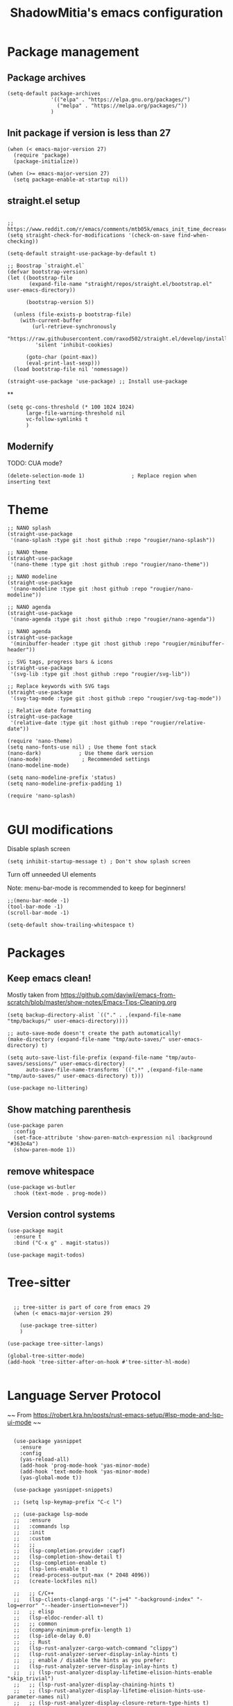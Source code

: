 #+title: ShadowMitia's emacs configuration
#+PROPERTY: header-args :tangle yes

* Package management

** Package archives

#+begin_src elisp
  (setq-default package-archives
                '(("elpa" . "https://elpa.gnu.org/packages/")
                  ("melpa" . "https://melpa.org/packages/"))
                )
#+end_src

** Init package if version is less than 27

#+begin_src elisp
  (when (< emacs-major-version 27)
    (require 'package)
    (package-initialize))

  (when (>= emacs-major-version 27)
    (setq package-enable-at-startup nil))
#+end_src


** straight.el setup

#+begin_src elisp

  ;; https://www.reddit.com/r/emacs/comments/mtb05k/emacs_init_time_decreased_65_after_i_realized_the/
  (setq straight-check-for-modifications '(check-on-save find-when-checking))

  (setq-default straight-use-package-by-default t)

  ;; Boostrap `straight.el`
  (defvar bootstrap-version)
  (let ((bootstrap-file
         (expand-file-name "straight/repos/straight.el/bootstrap.el" user-emacs-directory))

        (bootstrap-version 5))

    (unless (file-exists-p bootstrap-file)
      (with-current-buffer
          (url-retrieve-synchronously
           "https://raw.githubusercontent.com/raxod502/straight.el/develop/install.el"
           'silent 'inhibit-cookies)

        (goto-char (point-max))
        (eval-print-last-sexp)))
    (load bootstrap-file nil 'nomessage))

  (straight-use-package 'use-package) ;; Install use-package
#+end_src


**

#+begin_src elisp
  (setq gc-cons-threshold (* 100 1024 1024)
        large-file-warning-threshold nil
        vc-follow-symlinks t
        )
#+end_src

** Modernify

TODO: CUA mode?

#+begin_src elisp
  (delete-selection-mode 1)               ; Replace region when inserting text
#+end_src


* Theme


#+begin_src elisp
  ;; NANO splash
  (straight-use-package
   '(nano-splash :type git :host github :repo "rougier/nano-splash"))

  ;; NANO theme
  (straight-use-package
   '(nano-theme :type git :host github :repo "rougier/nano-theme"))

  ;; NANO modeline
  (straight-use-package
   '(nano-modeline :type git :host github :repo "rougier/nano-modeline"))

  ;; NANO agenda
  (straight-use-package
   '(nano-agenda :type git :host github :repo "rougier/nano-agenda"))

  ;; NANO agenda
  (straight-use-package
   '(minibuffer-header :type git :host github :repo "rougier/minibuffer-header"))

  ;; SVG tags, progress bars & icons
  (straight-use-package
   '(svg-lib :type git :host github :repo "rougier/svg-lib"))

  ;; Replace keywords with SVG tags
  (straight-use-package
   '(svg-tag-mode :type git :host github :repo "rougier/svg-tag-mode"))

  ;; Relative date formatting
  (straight-use-package
   '(relative-date :type git :host github :repo "rougier/relative-date"))

  (require 'nano-theme)
  (setq nano-fonts-use nil) ; Use theme font stack
  (nano-dark)            ; Use theme dark version
  (nano-mode)             ; Recommended settings
  (nano-modeline-mode)

  (setq nano-modeline-prefix 'status)
  (setq nano-modeline-prefix-padding 1)

  (require 'nano-splash)

#+end_src

* GUI modifications


Disable splash screen

#+begin_src elisp
  (setq inhibit-startup-message t) ; Don't show splash screen
#+end_src

Turn off unneeded UI elements

Note: menu-bar-mode is recommended to keep for beginners!

#+begin_src elisp
  ;;(menu-bar-mode -1)
  (tool-bar-mode -1)
  (scroll-bar-mode -1)
#+end_src

#+begin_src elisp
  (setq-default show-trailing-whitespace t)
#+end_src

* Packages

** Keep emacs clean!

Mostly taken from https://github.com/daviwil/emacs-from-scratch/blob/master/show-notes/Emacs-Tips-Cleaning.org

#+begin_src elisp
  (setq backup-directory-alist `(("." . ,(expand-file-name "tmp/backups/" user-emacs-directory))))

  ;; auto-save-mode doesn't create the path automatically!
  (make-directory (expand-file-name "tmp/auto-saves/" user-emacs-directory) t)

  (setq auto-save-list-file-prefix (expand-file-name "tmp/auto-saves/sessions/" user-emacs-directory)
        auto-save-file-name-transforms `((".*" ,(expand-file-name "tmp/auto-saves/" user-emacs-directory) t)))

  (use-package no-littering)
#+end_src



** Show matching parenthesis

#+begin_src elisp
  (use-package paren
    :config
    (set-face-attribute 'show-paren-match-expression nil :background "#363e4a")
    (show-paren-mode 1))
#+end_src

** remove whitespace

#+begin_src elisp
  (use-package ws-butler
    :hook (text-mode . prog-mode))
#+end_src


** Version control systems

#+begin_src elisp
  (use-package magit
    :ensure t
    :bind ("C-x g" . magit-status))

  (use-package magit-todos)
#+end_src


* Tree-sitter

#+begin_src elisp

  ;; tree-sitter is part of core from emacs 29
  (when (< emacs-major-version 29)

    (use-package tree-sitter)
    )

(use-package tree-sitter-langs)

(global-tree-sitter-mode)
(add-hook 'tree-sitter-after-on-hook #'tree-sitter-hl-mode)

#+end_src

* Language Server Protocol

~~ From https://robert.kra.hn/posts/rust-emacs-setup/#lsp-mode-and-lsp-ui-mode ~~

#+begin_src elisp

    (use-package yasnippet
      :ensure
      :config
      (yas-reload-all)
      (add-hook 'prog-mode-hook 'yas-minor-mode)
      (add-hook 'text-mode-hook 'yas-minor-mode)
      (yas-global-mode t))

    (use-package yasnippet-snippets)

    ;; (setq lsp-keymap-prefix "C-c l")

    ;; (use-package lsp-mode
    ;;   :ensure
    ;;   :commands lsp
    ;;   :init
    ;;   :custom
    ;;   ;;
    ;;   (lsp-completion-provider :capf)
    ;;   (lsp-completion-show-detail t)
    ;;   (lsp-completion-enable t)
    ;;   (lsp-lens-enable t)
    ;;   (read-process-output-max (* 2048 4096))
    ;;   (create-lockfiles nil)

    ;;   ;; C/C++
    ;;   (lsp-clients-clangd-args '("-j=4" "-background-index" "-log=error" "--header-insertion=never"))
    ;;   ;; elisp
    ;;   (lsp-eldoc-render-all t)
    ;;   ;; common
    ;;   (company-minimum-prefix-length 1)
    ;;   (lsp-idle-delay 0.0)
    ;;   ;; Rust
    ;;   (lsp-rust-analyzer-cargo-watch-command "clippy")
    ;;   (lsp-rust-analyzer-server-display-inlay-hints t)
    ;;   ;; enable / disable the hints as you prefer:
    ;;   (lsp-rust-analyzer-server-display-inlay-hints t)
    ;;   ;; (lsp-rust-analyzer-display-lifetime-elision-hints-enable "skip_trivial")
    ;;   ;; (lsp-rust-analyzer-display-chaining-hints t)
    ;;   ;; (lsp-rust-analyzer-display-lifetime-elision-hints-use-parameter-names nil)
    ;;   ;; (lsp-rust-analyzer-display-closure-return-type-hints t)
    ;;   ;; (lsp-rust-analyzer-display-parameter-hints nil)
    ;;   ;; (lsp-rust-analyzer-display-reborrow-hints nil)
    ;;   (lsp-rust-analyzer-display-chaining-hints t)
    ;;   (lsp-rust-analyzer-display-closure-return-type-hints t)
    ;;   (lsp-rust-analyzer-proc-macro-enable t)
    ;;   ;; :config
    ;;   (add-hook 'lsp-mode-hook 'lsp-ui-mode)
    ;;   (add-hook 'lsp-mode-hook 'lsp-enable-which-key-integration)

    ;;   ;; keybind
    ;;   :bind-keymap
    ;;   ("C-c l" . lsp-command-map)
    ;;   )


    ;; (with-eval-after-load 'lsp-mode
    ;;   ;; :global/:workspace/:file
    ;;   (setq lsp-modeline-diagnostics-scope :workspace))

    ;; (lsp-modeline-code-actions-mode)
    ;; (setq lsp-headerline-breadcrumb-segments '(path-up-to-project file symbols))
    ;; (lsp-headerline-breadcrumb-mode)


    ;; (use-package lsp-ui
    ;;   :ensure
    ;;   :commands lsp-ui-mode
    ;;   :custom
    ;;   ;; (lsp-ui-peek-always-show t)
    ;;   ;; (lsp-ui-sideline-show-hover t)
    ;;   ;; (lsp-ui-doc-enable t)
    ;;   ;; (lsp-ui-sideline-show-diagnostics t)
    ;;   ;; (lsp-ui-sideline-update-mode 'line)
    ;;   ;; (lsp-ui-sideline-delay 0.0)

    ;;   (setq lsp-ui-doc-enable t
    ;;         lsp-ui-doc-delay 0.5
    ;;         lsp-ui-doc-show-with-mouse t
    ;;         lsp-ui-doc-show-with-cursor t
    ;;         lsp-ui-doc-header t
    ;;         lsp-ui-doc-include-signature t
    ;;         lsp-ui-doc-alignment 'window
    ;;         lsp-ui-doc-max-height 30)
    ;;   ;; Gestion de la sideline
    ;;   (setq lsp-ui-sideline-delay 0.2
    ;;         lsp-ui-sideline-show-diagnostics t
    ;;         lsp-ui-sideline-show-hover t
    ;;         lsp-ui-sideline-show-code-actions t
    ;;         lsp-ui-sideline-update-mode 'line)
    ;;   :bind
    ;;   (:map lsp-ui-mode-map
    ;;         ("M-.". #'lsp-ui-peek-find-definitions)
    ;;         ("M-?". #'lsp-ui-peek-find-references)
    ;;         )
    ;;   )

  ;;   ;; C/C++
  ;;   (lsp-clients-clangd-args '("-j=8" "-background-index" "-log=error" "--header-insertion=never"))
  ;;   ;; elisp
  ;;   (lsp-eldoc-render-all t)
  ;;   ;; common
  ;;   (company-minimum-prefix-length 1)
  ;;   (lsp-idle-delay 0.0)
  ;;   ;; Rust
  ;;   (lsp-rust-analyzer-cargo-watch-command "clippy")
  ;;   ;;(lsp-rust-analyzer-server-display-inlay-hints nil)
  ;;   ;; enable / disable the hints as you prefer:
  ;;   ;; (lsp-rust-analyzer-server-display-inlay-hints t)
  ;;   ;; (lsp-rust-analyzer-display-lifetime-elision-hints-enable "skip_trivial")
  ;;   ;; (lsp-rust-analyzer-display-chaining-hints nil)
  ;;   ;; (lsp-rust-analyzer-display-lifetime-elision-hints-use-parameter-names nil)
  ;;   ;; (lsp-rust-analyzer-display-closure-return-type-hints t)
  ;;   ;; (lsp-rust-analyzer-display-parameter-hints nil)
  ;;   ;; (lsp-rust-analyzer-display-reborrow-hints nil)
  ;;   (lsp-rust-analyzer-display-chaining-hints t)
  ;;   (lsp-rust-analyzer-display-closure-return-type-hints t)
  ;;   (lsp-rust-analyzer-proc-macro-enable t)
  ;;   ;; :config
  ;;   (add-hook 'lsp-mode-hook 'lsp-ui-mode)
  ;;   ;; keybind
  ;;   ;; keybind
  ;;   :bind-keymap
  ;;   ("C-c l" . lsp-command-map)
  ;; )



  ;;   ;; (use-package lsp-treemacs   :init
  ;;   ;;   (lsp-treemacs-sync-mode 1))


    (use-package eglot
      :after yasnippet
      :hook (
             (prog-mode . eglot-ensure)
             ((markdown-mode text-mode) . eglot-ensure)
             )
      :custom
      ((eglot-autoshutdown t))
      )



    ;; (use-package company
    ;;   :after eglot
    ;;   :ensure
    ;;   :hook (eglot-managed-mode . company-mode)
    ;;   :custom
    ;;   (company-idle-delay 0.0) ;; how long to wait until popup
    ;;   ;; (company-begin-commands nil) ;; uncomment to disable popup
    ;;   :bind
    ;;   (:map company-active-map
    ;;         ("C-n". company-select-next)
    ;;         ("C-p". company-select-previous)
    ;;         ("M-<". company-select-first)
    ;;         ("M->". company-select-last)
    ;;         )
    ;;   )

    ;; ;;   (add-hook 'eglot-managed
    ;; -mode-hook (lambda ()
    ;;                                    (add-to-list 'company-backends
    ;;                                                 '(company-capf :with company-yasnippet))))



    ;; (use-package company-box
    ;;   :hook (company-mode . company-box-mode)
    ;;   :custom
    ;;   (company-box-max-candidates 50)
    ;;   (company-box-show-single-candidate 'always)
    ;;   )

    ;; From https://github.com/minad/corfu#installation-and-configuration
    ;; TODO: try orderless https://github.com/oantolin/orderless
    (use-package corfu
      ;; Optional customizations
      :custom
      ;; (corfu-cycle t)                ;; Enable cycling for `corfu-next/previous'
      (corfu-auto t)                 ;; Enable auto completion
      ;; (corfu-separator ?\s)          ;; Orderless field separator
      ;; (corfu-quit-at-boundary nil)   ;; Never quit at completion boundary
      (corfu-quit-no-match 'separator)      ;; Never quit, even if there is no match
      ;; (corfu-preview-current nil)    ;; Disable current candidate preview
      ;; (corfu-preselect-first nil)    ;; Disable candidate preselection
      ;; (corfu-on-exact-match nil)     ;; Configure handling of exact matches
      ;; (corfu-scroll-margin 5)        ;; Use scroll margin
      (corfu-auto-delay 0)
      (corfu-auto-prefix 0)
      (completion-styles '(basic))
      (corfu-popupinfo-delay 0)
      (corfu-popupinfo-max-height 30)
      :straight (corfu :files (:defaults "extensions/*")
                       :includes (corfu-info corfu-history))
      :bind
      (:map corfu-map
            ("TAB" . corfu-next)
            ([tab] . corfu-next)
            ("S-TAB" . corfu-previous)
            ([backtab] . corfu-previous))
      :init
      (global-corfu-mode)
      (corfu-popupinfo-mode))

    ;; A few more useful configurations...
    (use-package emacs
      :init
      ;; TAB cycle if there are only few candidates
      (setq completion-cycle-threshold 3)

      ;; Emacs 28: Hide commands in M-x which do not apply to the current mode.
      ;; Corfu commands are hidden, since they are not supposed to be used via M-x.
      ;; (setq read-extended-command-predicate
      ;;       #'command-completion-default-include-p)

      ;; Enable indentation+completion using the TAB key.
      ;; `completion-at-point' is often bound to M-TAB.
      (setq tab-always-indent 'complete))


    (use-package kind-icon
    :after corfu
    :custom
    (kind-icon-use-icons t)
    (kind-icon-default-face 'corfu-default) ; Have background color be the same as `corfu' face background
    (kind-icon-blend-background nil)  ; Use midpoint color between foreground and background colors ("blended")?
    (kind-icon-blend-frac 0.08)
    :config
    (add-to-list 'corfu-margin-formatters #'kind-icon-margin-formatter) ; Enable `kind-icon'
  )

#+end_src

* TRAMP

#+begin_src elisp
  ;; (use-package tramp
  ;;   :config
  ;;   (setq enable-remote-dir-locals t)
  ;;   (add-to-list 'tramp-remote-path 'tramp-own-remote-path)
  ;;   )
#+end_src

* Flymake

#+begin_src elisp
  (use-package flymake)

  (use-package flymake-collection
    :hook (after-init . flymake-collection-hook-setup))
#+end_src

* Flycheck

Install shellcheck for better shell linting

#+begin_src elisp


    ;; (use-package flycheck
    ;;   :ensure
    ;;   :hook ((flycheck-mode . flymake-mode-off))
    ;;   :config
    ;;   (global-flycheck-mode)
    ;;   (setq flycheck-shellcheck-follow-sources t)
    ;;   (use-package flycheck-rust)
    ;;   (push 'rustic-clippy flycheck-checkers)
    ;;   )

    ;; (use-package flycheck-pos-tip
    ;;   :config
    ;;       (with-eval-after-load 'flycheck
    ;;     (flycheck-pos-tip-mode))
    ;;       )
#+end_src

* Rust lang

#+begin_src elisp

  (setq rustic-lsp-client 'eglot)
  (use-package rustic)
#+end_src

* YAML

#+begin_src elisp
  (use-package yaml-mode)
#+end_src

** Colours

#+begin_src elisp
  (use-package rainbow-mode
    :config
    (setq rainbow-x-colors nil)

    ;; TODO: rgb_linear and rgba_linear
    ;; TODO: see if it is possible to add transparency support?
    (defvar
      rainbow-custom-keywords
      '(
        ("Color::rgb(\s*\\([0-9]\\{1,3\\}\\(?:\.[0-9]\\)?\\(?:\s*%\\)?\\)\s*,\s*\\([0-9]\\{1,3\\}\\(?:\\.[0-9]\\)?\\(?:\s*%\\)?\\)\s*,\s*\\([0-9]\\{1,3\\}\\(?:\\.[0-9]\\)?\\(?:\s*%\\)?\\)\s*)"
         (0 (rainbow-colorize-rgb)))
        ("Color::rgba(\s*\\([0-9]\\{1,3\\}\\(?:\\.[0-9]\\)?\\(?:\s*%\\)?\\)\s*,\s*\\([0-9]\\{1,3\\}\\(?:\\.[0-9]\\)?\\(?:\s*%\\)?\\)\s*,\s*\\([0-9]\\{1,3\\}\\(?:\\.[0-9]\\)?\\(?:\s*%\\)?\\)\s*,\s*[0-9]*\.?[0-9]+\s*%?\s*)"
         (0 (rainbow-colorize-rgb)))
        ("Color::hsl(\s*\\([0-9]\\{1,3\\}\\)\s*,\s*\\([0-9]\\{1,3\\}\\)\s*%\s*,\s*\\([0-9]\\{1,3\\}\\)\s*%\s*)"
         (0 (rainbow-colorize-hsl)))
        ("Color::hsla(\s*\\([0-9]\\{1,3\\}\\)\s*,\s*\\([0-9]\\{1,3\\}\\)\s*%\s*,\s*\\([0-9]\\{1,3\\}\\)\s*%\s*,\s*[0-9]*\.?[0-9]+\s*%?\s*)"
         (0 (rainbow-colorize-hsl)))
        ("Color::hex(\\\"\\([0-9A-Fa-f]\\{3,8\\}\\)\\\")"
         (1 (rainbow-colorize-hexadecimal-without-sharp 1))))
      "Font-lock keywords to add for custom matching.")

    (add-hook 'rainbow-keywords-hook (lambda () (if (eq rainbow-mode t)
                                                    (font-lock-add-keywords
                                                     nil
                                                     rainbow-custom-keywords
                                                     t)
                                                  (font-lock-remove-keywords
                                                   nil
                                                   rainbow-custom-keywords)
                                                  )))

    (add-hook 'prog-mode-hook 'rainbow-mode))

#+end_src

** Hightlight some keywords

From https://writequit.org/org/

TODO: make colour match Nano theme

#+begin_src elisp
  (defun my/add-watchwords ()
    "Highlight FIXME, TODO, and NOCOMMIT in code TODO"
    (font-lock-add-keywords
     nil '(("\\<\\(FIXME:?\\|TODO:?\\|NOCOMMIT:?\\)\\>"
            1 '((:foreground "#d08770") (:weight bold)) t))))

  (add-hook 'prog-mode-hook #'my/add-watchwords)

#+end_src

** UTF-8

#+begin_src elisp
  (prefer-coding-system 'utf-8)
  (set-default-coding-systems 'utf-8)
  (set-terminal-coding-system 'utf-8)
  (set-keyboard-coding-system 'utf-8)
  (setq default-buffer-file-coding-system 'utf-8)

#+end_src

** Git fringe

#+begin_src elips


  (use-package git-gutter-fringe
    :straight (git-gutter-fringe :type git :host github :repo "emacsorphanage/git-gutter-fringe")
    :diminish 'git-gutter-mode
    :config (global-git-gutter-mode 't)
    (setq git-gutter:modified-sign "Δ"
	  git-gutter:added-sign "+"
	  git-gutter:deleted-sign "-"))


#+end_src


** Multiple cursors

#+begin_src elisp
  (use-package multiple-cursors
    :config
    (global-set-key (kbd "C-S-c C-S-c") 'mc/edit-lines)
    (global-set-key (kbd "C->") 'mc/mark-next-like-this)
    (global-set-key (kbd "C-<") 'mc/mark-previous-like-this)
    (global-set-key (kbd "C-c C-<") 'mc/mark-all-like-this))
#+end_src

** Treemacs

Config from https://medspx.fr/blog/Debian/emacs_2020/


#+begin_src elisp

    (use-package treemacs-all-the-icons)
    (use-package all-the-icons-dired :hook (dired-mode . all-the-icons-dired-mode))
    (use-package all-the-icons-completion
      :init (all-the-icons-completion-mode))

    (use-package treemacs
      :after (treemacs-all-the-icons)
      :hook (treemacs-mode . no_code_mode)
      :config
      (treemacs-resize-icons 14)
      (treemacs-follow-mode t)
      (treemacs-tag-follow-mode t)
      (treemacs-filewatch-mode t)
      (treemacs-fringe-indicator-mode 'always)
      (treemacs-hide-gitignored-files-mode nil)
      (treemacs-load-theme "all-the-icons")
      )

    (use-package treemacs-magit
      :after (treemacs magit)
      :ensure t
      )
#+end_src


** Minimap

#+begin_src elisp
  (use-package minimap
    :diminish minimap-mode
    :init
    (setq minimap-window-location 'right
          minimap-width-fraction 0.04
          minimap-hide-scroll-bar nil
          minimap-hide-fringes nil
          minimap-dedicated-window t
          minimap-minimum-width 15)
    :custom-face
    (minimap-font-face ((t (:height 13 :weight bold :width condensed
                                    :spacing dual-width :family "VT323"))))
    (minimap-active-region-background ((t (:extend t :background "gray24"))))
    )
#+end_src

** CSV

#+begin_src elisp


  (use-package csv-mode :straight t
    ;; Always enter CSV mode in align mode; makes it easier to read.
    :hook (csv-mode . csv-align-mode))


#+end_src

** Ripgrep


#+begin_src elisp
  (use-package rg
    :config (rg-enable-menu))
#+end_src



** Editorconfig

#+begin_src elisp
  (use-package editorconfig
    :diminish editorconfig-mode
    :config
    (editorconfig-mode 1))
#+end_src

** Display 80 columns limit

#+begin_src elisp
  (add-hook 'prog-mode-hook #'display-fill-column-indicator-mode)
  (add-hook 'rst-mode-hook #'display-fill-column-indicator-mode)
#+end_src


** Automatically refresh buffers when files are updated!

#+begin_src elisp
  (global-auto-revert-mode 1)
  (setq global-auto-revert-non-file-buffers t)
#+end_src

* Programming


** C++

LSP will ask to install clangd.

** Python

#+begin_src elisp

  (use-package python
    :config
    (setq python-indent 4)
    )

  ;; (use-package lsp-pyright
  ;;   :ensure t
  ;;   :hook (python-mode . (lambda ()
  ;;                          (require 'lsp-pyright)
  ;;                          (lsp))))



#+end_src



** Projectile

#+begin_src elisp
  (use-package projectile
    :diminish projectile
    :config   (progn
                (define-key projectile-mode-map (kbd "C-c p") 'projectile-command-map)
                (projectile-mode +1)
                (setq projectile-completion-system 'default)
                (setq projectile-enable-caching t)
                (setq projectile-indexing-method 'alien)
                (add-to-list 'projectile-globally-ignored-files "node_modules")
                (add-to-list 'projectile-globally-ignored-files ".cache")
                (add-to-list 'projectile-globally-ignored-files "_cache")
                )
    )

  (use-package treemacs-projectile
    :after (treemacs projectile)
    :custom
    (treemacs-project-follow-mode 1)
    )



#+end_src

* Org-mode

TODO

* Which-key


#+begin_src elisp
  (use-package which-key
    :custom
    (which-key-mode t)
    )
#+end_src


* Docker

#+begin_src elisp
  (use-package dockerfile-mode
    :mode ("Dockerfile\\'" . dockerfile-mode))
#+end_src


* Mastodon

#+begin_src elisp
  (use-package mastodon
    :config
    (setq mastodon-instance-url "https://mastodon.social")
    (setq mastodon-active-user "shadowmitia")
    )
#+end_src


*


From https://github.com/Atman50/emacs-config

"When a file is opened and it is determined there is no mode (fundamental-mode) this code reads the first line of the file looking for an appropriate shebang for either python or bash and sets the mode for the file."

#+begin_src elisp

  (cl-defun my-find-file-hook ()
    "If `fundamental-mode', look for script type so the mode gets properly set.
  Script-type is read from #!/... at top of file."
    (if (eq major-mode 'fundamental-mode)
        (ignore-errors
          (save-excursion
            (goto-char (point-min))
            (re-search-forward "^#!\s*/.*/\\(python\\|bash\\|sh\\).*$")
            (if (string= (match-string 1) "python")
                (python-mode)
              (sh-mode))))))
  (add-hook 'find-file-hook #'my-find-file-hook)
#+end_src


* Centaur tabs

https://github.com/ema2159/centaur-tabs

Investigate?

* Random

#+begin_src elisp
  (setq fill-column 80)

  (use-package all-the-icons
    :ensure t
    )

  ;; don't interrupt me with native compilation warnings
  (setq native-comp-async-report-warnings-errors nil)

#+end_src

* Random perf configs

#+begin_src elisp
  (setq auto-window-vscroll nil) ;; https://emacs.stackexchange.com/questions/28736/emacs-pointcursor-movement-lag/28746
#+end_src

* References

Emacs manual and tutorial
https://www.masteringemacs.org
https://systemcrafters.net/videos/
https://github.com/daviwil/emacs-from-scratch
https://github.com/rougier/dotemacs/blob/master/dotemacs.org
https://writequit.org/org/
https://medspx.fr/blog/Debian/emacs_2020/
https://sachachua.com/dotemacs/index.html
https://codeberg.org/takeonrules/dotemacs/src/branch/main/emacs.d/configuration.orghttps://kristofferbalintona.me/posts/202202270056/
https://kristofferbalintona.me/posts/202202270056/
